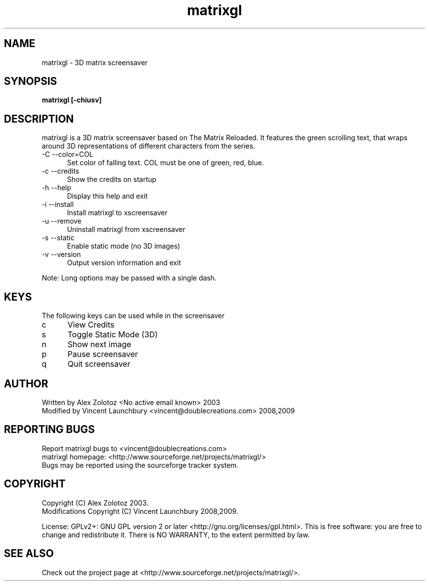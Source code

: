 .TH matrixgl 1 "June 3rd, 2009"

.SH NAME
matrixgl - 3D matrix screensaver
.SH SYNOPSIS
.B matrixgl [-chiusv]
.SH DESCRIPTION
matrixgl is a 3D matrix screensaver based on The Matrix Reloaded. It features the green scrolling text, that wraps around 3D representations of different characters from the series.

.TP 5
-C --color=COL
Set color of falling text. COL must be one of green, red, blue.
.TP
-c --credits
Show the credits on startup
.TP
-h --help
Display this help and exit
.TP
-i --install
Install matrixgl to xscreensaver
.TP
-u --remove
Uninstall matrixgl from xscreensaver
.TP
-s --static
Enable static mode (no 3D images)
.TP
-v --version
Output version information and exit

.P
Note: Long options may be passed with a single dash.

.SH KEYS
The following keys can be used while in the screensaver
.TP 5
c
View Credits
.TP
s
Toggle Static Mode (3D)
.TP
n
Show next image
.TP
p
Pause screensaver
.TP
q
Quit screensaver

.SH AUTHOR
Written by Alex Zolotoz <No active email known> 2003
.br
Modified by Vincent Launchbury <vincent@doublecreations.com> 2008,2009

.SH REPORTING BUGS
Report matrixgl bugs to <vincent@doublecreations.com>
.br
matrixgl homepage: <http://www.sourceforge.net/projects/matrixgl/>
.br
Bugs may be reported using the sourceforge tracker system.

.SH COPYRIGHT
Copyright (C) Alex Zolotoz 2003.
.br
Modifications Copyright (C) Vincent Launchbury 2008,2009.
.P
License: GPLv2+: GNU GPL version 2 or later <http://gnu.org/licenses/gpl.html>. This is free software: you are free to change and redistribute it. There is NO WARRANTY, to the extent permitted by law.

.SH SEE ALSO
Check out the project page at <http://www.sourceforge.net/projects/matrixgl/>.
